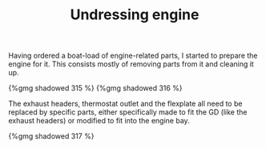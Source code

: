 #+layout: post
#+title: Undressing engine
#+tags: cobra engine
#+type: post
#+published: true

Having ordered a boat-load of engine-related parts, I started to
prepare the engine for it. This consists mostly of removing parts from
it and cleaning it up.


#+BEGIN_HTML
{%gmg shadowed 315 %}
#+END_HTML

#+BEGIN_HTML
{%gmg shadowed 316 %}
#+END_HTML

The exhaust headers, thermostat outlet and the flexplate all need
to be replaced by specific parts, either specifically made to fit the
GD (like the exhaust headers) or modified to fit into the engine
bay.

#+BEGIN_HTML
{%gmg shadowed 317 %}
#+END_HTML
